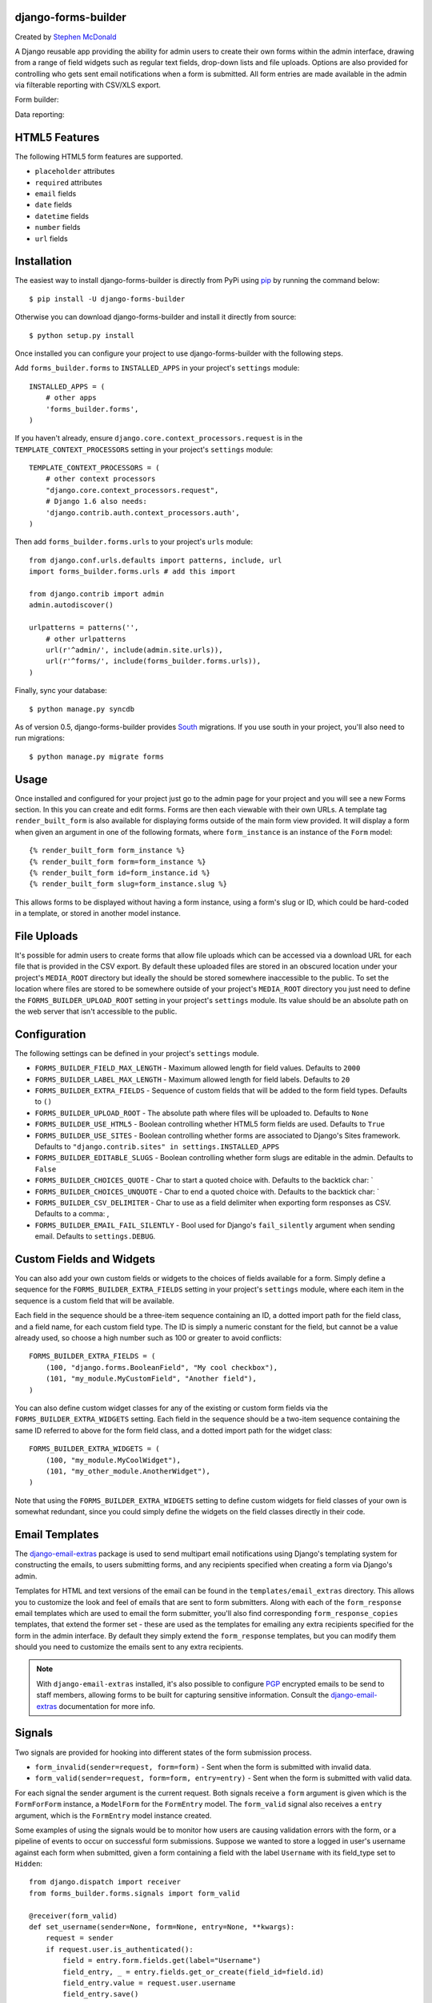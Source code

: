 .. image:: https://secure.travis-ci.org/stephenmcd/django-forms-builder.png?branch=master
   :target: http://travis-ci.org/#!/stephenmcd/django-forms-builder

django-forms-builder
====================

Created by `Stephen McDonald <http://twitter.com/stephen_mcd>`_

A Django reusable app providing the ability for admin users to create
their own forms within the admin interface, drawing from a range of
field widgets such as regular text fields, drop-down lists and file
uploads. Options are also provided for controlling who gets sent email
notifications when a form is submitted. All form entries are made
available in the admin via filterable reporting with CSV/XLS export.

Form builder:

.. image:: https://raw.githubusercontent.com/stephenmcd/django-forms-builder/master/docs/img/fields.png

Data reporting:

.. image:: https://raw.githubusercontent.com/stephenmcd/django-forms-builder/master/docs/img/report.png


HTML5 Features
==============

The following HTML5 form features are supported.

* ``placeholder`` attributes
* ``required`` attributes
* ``email`` fields
* ``date`` fields
* ``datetime`` fields
* ``number`` fields
* ``url`` fields


Installation
============

The easiest way to install django-forms-builder is directly from PyPi
using `pip`_ by running the command below::

    $ pip install -U django-forms-builder

Otherwise you can download django-forms-builder and install it directly
from source::

    $ python setup.py install

Once installed you can configure your project to use
django-forms-builder with the following steps.

Add ``forms_builder.forms`` to ``INSTALLED_APPS`` in your project's
``settings`` module::

    INSTALLED_APPS = (
        # other apps
        'forms_builder.forms',
    )

If you haven't already, ensure ``django.core.context_processors.request``
is in the ``TEMPLATE_CONTEXT_PROCESSORS`` setting in your project's
``settings`` module::

    TEMPLATE_CONTEXT_PROCESSORS = (
        # other context processors
        "django.core.context_processors.request",
        # Django 1.6 also needs:
        'django.contrib.auth.context_processors.auth',
    )

Then add ``forms_builder.forms.urls`` to your project's ``urls``
module::

    from django.conf.urls.defaults import patterns, include, url
    import forms_builder.forms.urls # add this import

    from django.contrib import admin
    admin.autodiscover()

    urlpatterns = patterns('',
        # other urlpatterns
        url(r'^admin/', include(admin.site.urls)),
        url(r'^forms/', include(forms_builder.forms.urls)),
    )

Finally, sync your database::

    $ python manage.py syncdb

As of version 0.5, django-forms-builder provides `South`_ migrations.
If you use south in your project, you'll also need to run migrations::

    $ python manage.py migrate forms


Usage
=====

Once installed and configured for your project just go to the admin
page for your project and you will see a new Forms section. In this
you can create and edit forms. Forms are then each viewable with their
own URLs. A template tag ``render_built_form`` is also available for
displaying forms outside of the main form view provided. It will
display a form when given an argument in one of the following
formats, where ``form_instance`` is an instance of the ``Form`` model::

    {% render_built_form form_instance %}
    {% render_built_form form=form_instance %}
    {% render_built_form id=form_instance.id %}
    {% render_built_form slug=form_instance.slug %}

This allows forms to be displayed without having a form instance, using
a form's slug or ID, which could be hard-coded in a template, or stored
in another model instance.


File Uploads
============

It's possible for admin users to create forms that allow file uploads
which can be accessed via a download URL for each file that is provided
in the CSV export. By default these uploaded files are stored in an
obscured location under your project's ``MEDIA_ROOT`` directory but
ideally the should be stored somewhere inaccessible to the public. To
set the location where files are stored to be somewhere outside of your
project's ``MEDIA_ROOT`` directory you just need to define the
``FORMS_BUILDER_UPLOAD_ROOT`` setting in your project's ``settings``
module. Its value should be an absolute path on the web server that
isn't accessible to the public.


Configuration
=============

The following settings can be defined in your project's ``settings``
module.

* ``FORMS_BUILDER_FIELD_MAX_LENGTH`` - Maximum allowed length for
  field values. Defaults to ``2000``
* ``FORMS_BUILDER_LABEL_MAX_LENGTH`` - Maximum allowed length for
  field labels. Defaults to ``20``
* ``FORMS_BUILDER_EXTRA_FIELDS`` - Sequence of custom fields that
  will be added to the form field types. Defaults to ``()``
* ``FORMS_BUILDER_UPLOAD_ROOT`` - The absolute path where files will
  be uploaded to. Defaults to ``None``
* ``FORMS_BUILDER_USE_HTML5`` - Boolean controlling whether HTML5 form
  fields are used. Defaults to ``True``
* ``FORMS_BUILDER_USE_SITES`` - Boolean controlling whether forms are
  associated to Django's Sites framework.
  Defaults to ``"django.contrib.sites" in settings.INSTALLED_APPS``
* ``FORMS_BUILDER_EDITABLE_SLUGS`` - Boolean controlling whether form
  slugs are editable in the admin. Defaults to ``False``
* ``FORMS_BUILDER_CHOICES_QUOTE`` - Char to start a quoted choice with.
  Defaults to the backtick char: `
* ``FORMS_BUILDER_CHOICES_UNQUOTE`` - Char to end a quoted choice with.
  Defaults to the backtick char: `
* ``FORMS_BUILDER_CSV_DELIMITER`` - Char to use as a field delimiter
  when exporting form responses as CSV. Defaults to a comma: ,
* ``FORMS_BUILDER_EMAIL_FAIL_SILENTLY`` - Bool used for Django's
  ``fail_silently`` argument when sending email.
  Defaults to ``settings.DEBUG``.


Custom Fields and Widgets
=========================

You can also add your own custom fields or widgets to the choices of
fields available for a form. Simply define a sequence for the
``FORMS_BUILDER_EXTRA_FIELDS`` setting in your project's ``settings``
module, where each item in the sequence is a custom field that will
be available.

Each field in the sequence should be a three-item sequence containing
an ID, a dotted import path for the field class, and a field name, for
each custom field type. The ID is simply a numeric constant for the
field, but cannot be a value already used, so choose a high number
such as 100 or greater to avoid conflicts::

  FORMS_BUILDER_EXTRA_FIELDS = (
      (100, "django.forms.BooleanField", "My cool checkbox"),
      (101, "my_module.MyCustomField", "Another field"),
  )

You can also define custom widget classes for any of the existing or
custom form fields via the ``FORMS_BUILDER_EXTRA_WIDGETS`` setting.
Each field in the sequence should be a two-item sequence containing
the same ID referred to above for the form field class, and a dotted
import path for the widget class::

  FORMS_BUILDER_EXTRA_WIDGETS = (
      (100, "my_module.MyCoolWidget"),
      (101, "my_other_module.AnotherWidget"),
  )

Note that using the ``FORMS_BUILDER_EXTRA_WIDGETS`` setting to define
custom widgets for field classes of your own is somewhat redundant,
since you could simply define the widgets on the field classes directly
in their code.


Email Templates
===============

The `django-email-extras`_ package is used to send multipart email
notifications using Django's templating system for constructing the
emails, to users submitting forms, and any recipients specified when
creating a form via Django's admin.

Templates for HTML and text versions of the email can be found in the
``templates/email_extras`` directory. This allows you to customize the
look and feel of emails that are sent to form submitters. Along with
each of the ``form_response`` email templates which are used to email
the form submitter, you'll also find corresponding
``form_response_copies`` templates, that extend the former set - these
are used as the templates for emailing any extra recipients specified
for the form in the admin interface. By default they simply extend
the ``form_response`` templates, but you can modify them should you
need to customize the emails sent to any extra recipients.

.. note::

    With ``django-email-extras`` installed, it's also possible to
    configure `PGP`_ encrypted emails to be send to staff members,
    allowing forms to be built for capturing sensitive information.
    Consult the `django-email-extras`_ documentation for more info.


Signals
=======

Two signals are provided for hooking into different states of the form
submission process.

* ``form_invalid(sender=request, form=form)`` - Sent when the form is
  submitted with invalid data.
* ``form_valid(sender=request, form=form, entry=entry)`` - Sent when
  the form is submitted with valid data.

For each signal the sender argument is the current request. Both
signals receive a ``form`` argument is given which is the
``FormForForm`` instance, a ``ModelForm`` for the ``FormEntry`` model.
The ``form_valid`` signal also receives a ``entry`` argument, which is
the ``FormEntry`` model instance created.

Some examples of using the signals would be to monitor how users are
causing validation errors with the form, or a pipeline of events to
occur on successful form submissions. Suppose we wanted to store a
logged in user's username against each form when submitted, given
a form containing a field with the label ``Username`` with its
field_type set to ``Hidden``::

    from django.dispatch import receiver
    from forms_builder.forms.signals import form_valid

    @receiver(form_valid)
    def set_username(sender=None, form=None, entry=None, **kwargs):
        request = sender
        if request.user.is_authenticated():
            field = entry.form.fields.get(label="Username")
            field_entry, _ = entry.fields.get_or_create(field_id=field.id)
            field_entry.value = request.user.username
            field_entry.save()


Dynamic Field Defaults
======================

As of version 0.6, you can use Django template code for default field
values. For example you could enter ``{{ request.user.username }}`` and
the field will be pre-populated with a user's username if they're
authenticated.


XLS Export
==========

By default, django-forms-builder provides export of form entries via
CSV file. You can also enable export via XLS file (Microsoft Excel)
by installing the `xlwt`_ package::

  $ pip install xlwt


.. _`pip`: http://www.pip-installer.org/
.. _`South`: http://south.aeracode.org/
.. _`django-email-extras`: https://github.com/stephenmcd/django-email-extras
.. _`PGP`: http://en.wikipedia.org/wiki/Pretty_Good_Privacy
.. _`xlwt`: http://www.python-excel.org/


Django CMS 3 plugin
===================

In ``contrib`` we added a ``cmsplugin_forms_builder``. Just add that package to your ``INSTALLED_APPS`` above the
``forms_builder.forms`` entry and you're good to go.
